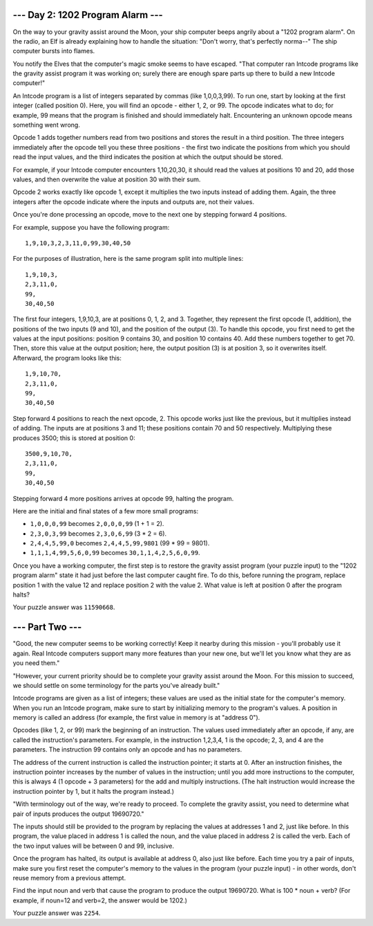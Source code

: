 --- Day 2: 1202 Program Alarm ---
===================================

On the way to your gravity assist around the Moon, your ship computer beeps
angrily about a "1202 program alarm". On the radio, an Elf is already
explaining how to handle the situation: "Don't worry, that's perfectly norma--"
The ship computer bursts into flames.

You notify the Elves that the computer's magic smoke seems to have escaped.
"That computer ran Intcode programs like the gravity assist program it was
working on; surely there are enough spare parts up there to build a new Intcode
computer!"

An Intcode program is a list of integers separated by commas (like 1,0,0,3,99).
To run one, start by looking at the first integer (called position 0). Here,
you will find an opcode - either 1, 2, or 99. The opcode indicates what to do;
for example, 99 means that the program is finished and should immediately halt.
Encountering an unknown opcode means something went wrong.

Opcode 1 adds together numbers read from two positions and stores the result in
a third position. The three integers immediately after the opcode tell you
these three positions - the first two indicate the positions from which you
should read the input values, and the third indicates the position at which
the output should be stored.

For example, if your Intcode computer encounters 1,10,20,30, it should read the
values at positions 10 and 20, add those values, and then overwrite the value
at position 30 with their sum.

Opcode 2 works exactly like opcode 1, except it multiplies the two inputs
instead of adding them. Again, the three integers after the opcode indicate
where the inputs and outputs are, not their values.

Once you're done processing an opcode, move to the next one by stepping
forward 4 positions.

For example, suppose you have the following program::

    1,9,10,3,2,3,11,0,99,30,40,50

For the purposes of illustration, here is the same program split into multiple
lines::

    1,9,10,3,
    2,3,11,0,
    99,
    30,40,50

The first four integers, 1,9,10,3, are at positions 0, 1, 2, and 3. Together,
they represent the first opcode (1, addition), the positions of the two inputs
(9 and 10), and the position of the output (3). To handle this opcode, you
first need to get the values at the input positions: position 9 contains 30,
and position 10 contains 40. Add these numbers together to get 70. Then, store
this value at the output position; here, the output position (3) is at
position 3, so it overwrites itself. Afterward, the program looks like this::

    1,9,10,70,
    2,3,11,0,
    99,
    30,40,50

Step forward 4 positions to reach the next opcode, 2. This opcode works just
like the previous, but it multiplies instead of adding. The inputs are at
positions 3 and 11; these positions contain 70 and 50 respectively. Multiplying
these produces 3500; this is stored at position 0::

    3500,9,10,70,
    2,3,11,0,
    99,
    30,40,50

Stepping forward 4 more positions arrives at opcode 99, halting the program.

Here are the initial and final states of a few more small programs:

- ``1,0,0,0,99`` becomes ``2,0,0,0,99`` (1 + 1 = 2).
- ``2,3,0,3,99`` becomes ``2,3,0,6,99`` (3 * 2 = 6).
- ``2,4,4,5,99,0`` becomes ``2,4,4,5,99,9801`` (99 * 99 = 9801).
- ``1,1,1,4,99,5,6,0,99`` becomes ``30,1,1,4,2,5,6,0,99``.

Once you have a working computer, the first step is to restore the gravity
assist program (your puzzle input) to the "1202 program alarm" state it had
just before the last computer caught fire. To do this, before running the
program, replace position 1 with the value 12 and replace position 2 with
the value 2. What value is left at position 0 after the program halts?

Your puzzle answer was ``11590668``.

--- Part Two ---
==================

"Good, the new computer seems to be working correctly! Keep it nearby during
this mission - you'll probably use it again. Real Intcode computers support
many more features than your new one, but we'll let you know what they are
as you need them."

"However, your current priority should be to complete your gravity assist
around the Moon. For this mission to succeed, we should settle on some
terminology for the parts you've already built."

Intcode programs are given as a list of integers; these values are used
as the initial state for the computer's memory. When you run an Intcode
program, make sure to start by initializing memory to the program's values.
A position in memory is called an address (for example, the first value
in memory is at "address 0").

Opcodes (like 1, 2, or 99) mark the beginning of an instruction. The values
used immediately after an opcode, if any, are called the instruction's
parameters. For example, in the instruction 1,2,3,4, 1 is the opcode; 2, 3,
and 4 are the parameters. The instruction 99 contains only an opcode and has
no parameters.

The address of the current instruction is called the instruction pointer;
it starts at 0. After an instruction finishes, the instruction pointer
increases by the number of values in the instruction; until you add more
instructions to the computer, this is always 4 (1 opcode + 3 parameters)
for the add and multiply instructions. (The halt instruction would increase
the instruction pointer by 1, but it halts the program instead.)

"With terminology out of the way, we're ready to proceed. To complete the
gravity assist, you need to determine what pair of inputs produces the
output 19690720."

The inputs should still be provided to the program by replacing the
values at addresses 1 and 2, just like before. In this program, the
value placed in address 1 is called the noun, and the value placed in
address 2 is called the verb. Each of the two input values will be between
0 and 99, inclusive.

Once the program has halted, its output is available at address 0, also
just like before. Each time you try a pair of inputs, make sure you first
reset the computer's memory to the values in the program (your puzzle
input) - in other words, don't reuse memory from a previous attempt.

Find the input noun and verb that cause the program to produce the output
19690720. What is 100 * noun + verb? (For example, if noun=12 and verb=2,
the answer would be 1202.)

Your puzzle answer was ``2254``.
